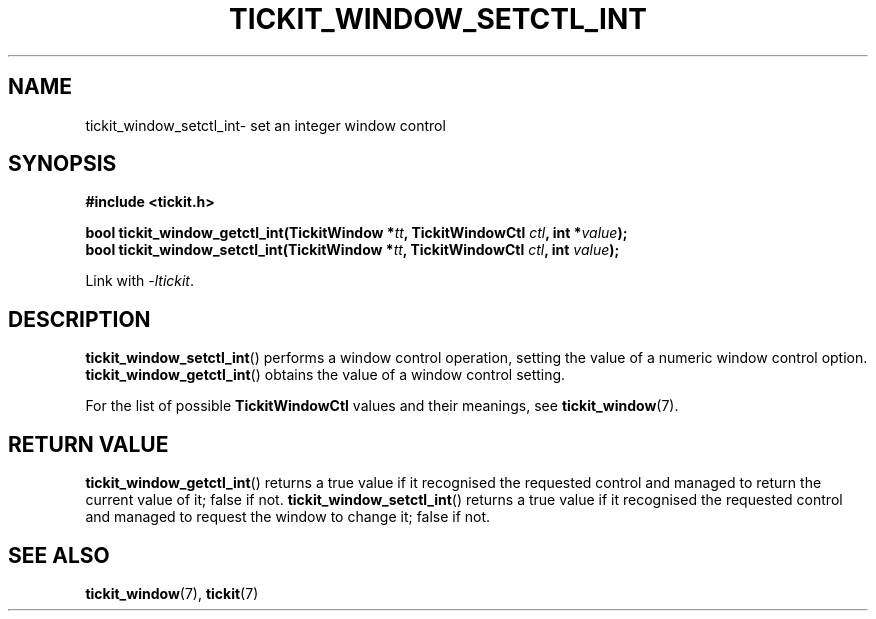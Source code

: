 .TH TICKIT_WINDOW_SETCTL_INT 3
.SH NAME
tickit_window_setctl_int\- set an integer window control
.SH SYNOPSIS
.EX
.B #include <tickit.h>
.sp
.BI "bool tickit_window_getctl_int(TickitWindow *" tt ", TickitWindowCtl " ctl ", int *" value );
.BI "bool tickit_window_setctl_int(TickitWindow *" tt ", TickitWindowCtl " ctl ", int " value );
.EE
.sp
Link with \fI\-ltickit\fP.
.SH DESCRIPTION
\fBtickit_window_setctl_int\fP() performs a window control operation, setting the value of a numeric window control option. \fBtickit_window_getctl_int\fP() obtains the value of a window control setting.
.PP
For the list of possible \fBTickitWindowCtl\fP values and their meanings, see \fPtickit_window\fP(7).
.SH "RETURN VALUE"
\fBtickit_window_getctl_int\fP() returns a true value if it recognised the requested control and managed to return the current value of it; false if not. \fBtickit_window_setctl_int\fP() returns a true value if it recognised the requested control and managed to request the window to change it; false if not.
.SH "SEE ALSO"
.BR tickit_window (7),
.BR tickit (7)
